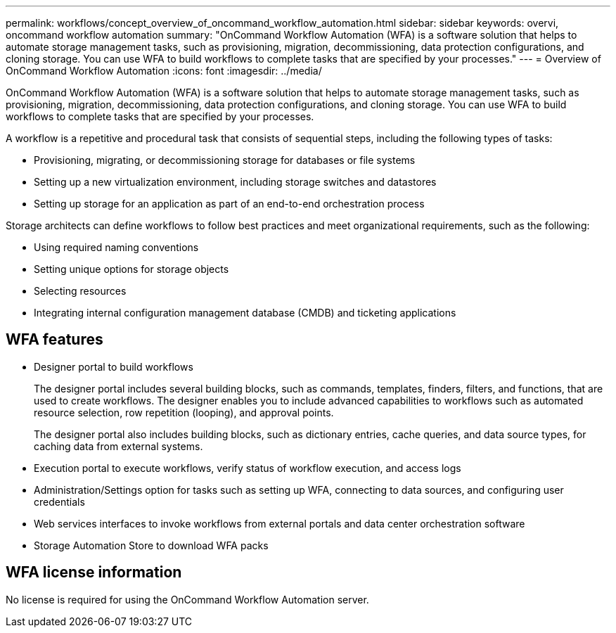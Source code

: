 ---
permalink: workflows/concept_overview_of_oncommand_workflow_automation.html
sidebar: sidebar
keywords: overvi, oncommand workflow automation
summary: "OnCommand Workflow Automation (WFA) is a software solution that helps to automate storage management tasks, such as provisioning, migration, decommissioning, data protection configurations, and cloning storage. You can use WFA to build workflows to complete tasks that are specified by your processes."
---
= Overview of OnCommand Workflow Automation
:icons: font
:imagesdir: ../media/

[.lead]
OnCommand Workflow Automation (WFA) is a software solution that helps to automate storage management tasks, such as provisioning, migration, decommissioning, data protection configurations, and cloning storage. You can use WFA to build workflows to complete tasks that are specified by your processes.

A workflow is a repetitive and procedural task that consists of sequential steps, including the following types of tasks:

* Provisioning, migrating, or decommissioning storage for databases or file systems
* Setting up a new virtualization environment, including storage switches and datastores
* Setting up storage for an application as part of an end-to-end orchestration process

Storage architects can define workflows to follow best practices and meet organizational requirements, such as the following:

* Using required naming conventions
* Setting unique options for storage objects
* Selecting resources
* Integrating internal configuration management database (CMDB) and ticketing applications

== WFA features

* Designer portal to build workflows
+
The designer portal includes several building blocks, such as commands, templates, finders, filters, and functions, that are used to create workflows. The designer enables you to include advanced capabilities to workflows such as automated resource selection, row repetition (looping), and approval points.
+
The designer portal also includes building blocks, such as dictionary entries, cache queries, and data source types, for caching data from external systems.

* Execution portal to execute workflows, verify status of workflow execution, and access logs
* Administration/Settings option for tasks such as setting up WFA, connecting to data sources, and configuring user credentials
* Web services interfaces to invoke workflows from external portals and data center orchestration software
* Storage Automation Store to download WFA packs

== WFA license information

No license is required for using the OnCommand Workflow Automation server.

